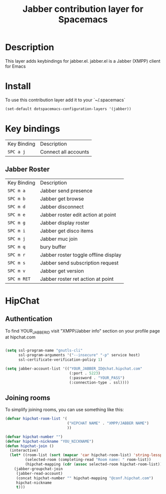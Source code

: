 #+TITLE: Jabber contribution layer for Spacemacs

[[file:img/jabber-logo.gif]]

* Table of Contents                                         :TOC_4_org:noexport:
 - [[Description][Description]]
 - [[Install][Install]]
 - [[Key bindings][Key bindings]]
   - [[Jabber Roster][Jabber Roster]]
 - [[HipChat][HipChat]]
   - [[Authentication][Authentication]]
   - [[Joining rooms][Joining rooms]]

* Description
This layer adds keybindings for jabber.el. jabber.el is a Jabber (XMPP) client for Emacs

* Install
To use this contribution layer add it to your `~/.spacemacs`
 #+begin_src emacs-lisp
    (set-default dotspacemacs-configuration-layers '(jabber))
 #+end_src

* Key bindings

| Key Binding | Description          |
| ~SPC a j~   | Connect all accounts |


** Jabber Roster
| Key Binding | Description                          |
| ~SPC m a~   | Jabber send presence                 |
| ~SPC m b~   | Jabber get browse                    |
| ~SPC m d~   | Jabber disconnect                    |
| ~SPC m e~   | Jabber roster edit action at point   |
| ~SPC m g~   | Jabber display roster                |
| ~SPC m i~   | Jabber get disco items               |
| ~SPC m j~   | Jabber muc join                      |
| ~SPC m q~   | bury buffer                          |
| ~SPC m r~   | Jabber roster toggle offline display |
| ~SPC m s~   | Jabber send subscription request     |
| ~SPC m v~   | Jabber get version                   |
| ~SPC m RET~ | Jabber roster ret action at point    |

* HipChat
** Authentication
To find YOUR_JABBER_ID visit "XMPP/Jabber info" section on your profile page at hipchat.com 
 #+begin_src emacs-lisp

  (setq ssl-program-name "gnutls-cli"
        ssl-program-arguments '("--insecure" "-p" service host)
        ssl-certificate-verification-policy 1)

  (setq jabber-account-list '(("YOUR_JABBER_ID@chat.hipchat.com"
                               (:port . 5223)
                               (:password . "YOUR_PASS")
                               (:connection-type . ssl))))
 #+end_src

** Joining rooms
To simplify joining rooms, you can use something like this:

 #+begin_src emacs-lisp
  (defvar hipchat-room-list '(
                              ("HIPCHAT NAME" . "XMPP/JABBER NAME")
                              ))
  
  (defvar hipchat-number "")
  (defvar hipchat-nickname "YOU_NICKNAME")
  (defun hipchat-join ()
    (interactive)
    (let* ((room-list (sort (mapcar 'car hipchat-room-list) 'string-lessp))
           (selected-room (completing-read "Room name: " room-list))
           (hipchat-mapping (cdr (assoc selected-room hipchat-room-list))))
      (jabber-groupchat-join
       (jabber-read-account)
       (concat hipchat-number "" hipchat-mapping "@conf.hipchat.com")
       hipchat-nickname
       t)))

 #+end_src
